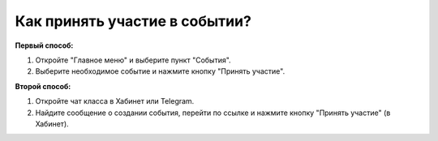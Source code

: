 Как принять участие в событии?
------------------------------
**Первый способ:**

.. image:: ../_images/03-class-life/7.png 

1. Откройте "Главное меню" и выберите пункт "События".

2. Выберите необходимое событие и нажмите кнопку "Принять участие".

**Второй способ:**

.. image:: ../_images/03-class-life/8.png 

1. Откройте чат класса в Хабинет или Telegram.

2. Найдите сообщение о создании события, перейти по ссылке и нажмите кнопку "Принять участие" (в Хабинет).